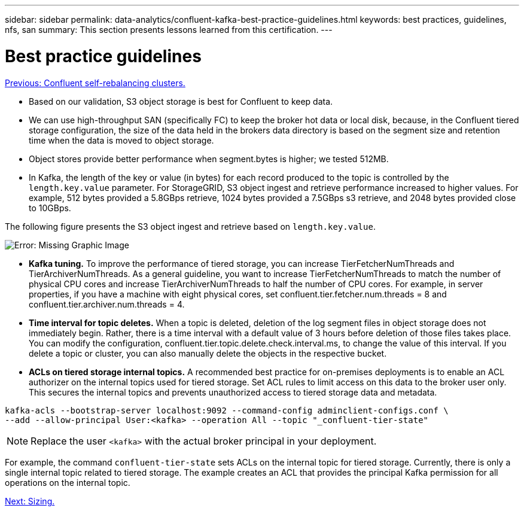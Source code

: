 ---
sidebar: sidebar
permalink: data-analytics/confluent-kafka-best-practice-guidelines.html
keywords: best practices, guidelines, nfs, san
summary: This section presents lessons learned from this certification.
---

= Best practice guidelines
:hardbreaks:
:nofooter:
:icons: font
:linkattrs:
:imagesdir: ./../media/

//
// This file was created with NDAC Version 2.0 (August 17, 2020)
//
// 2021-11-15 09:15:45.972373
//

link:confluent-kafka-confluent-kafka-rebalance.html[Previous: Confluent self-rebalancing clusters.]

[.lead]
*	Based on our validation, S3 object storage is best for Confluent to keep data.
*	We can use high-throughput SAN (specifically FC) to keep the broker hot data or local disk, because, in the Confluent tiered storage configuration, the size of the data held in the brokers data directory is based on the segment size and retention time when the data is moved to object storage.
* Object stores provide better performance when segment.bytes is higher; we tested 512MB.
* In Kafka, the length of the key or value (in bytes) for each record produced to the topic is controlled by the `length.key.value` parameter. For StorageGRID, S3 object ingest and retrieve performance increased to higher values. For example, 512 bytes provided a 5.8GBps retrieve, 1024 bytes provided a 7.5GBps s3 retrieve, and 2048 bytes provided close to 10GBps.

The following figure presents the S3 object ingest and retrieve based on `length.key.value`.

image:confluent-kafka-image11.png[Error: Missing Graphic Image]

*	*Kafka tuning.* To improve the performance of tiered storage, you can increase TierFetcherNumThreads and TierArchiverNumThreads. As a general guideline, you want to increase TierFetcherNumThreads to match the number of physical CPU cores and increase TierArchiverNumThreads to half the number of CPU cores. For example, in server properties, if you have a machine with eight physical cores, set confluent.tier.fetcher.num.threads = 8 and confluent.tier.archiver.num.threads = 4.
*	*Time interval for topic deletes.* When a topic is deleted, deletion of the log segment files in object storage does not immediately begin. Rather, there is a time interval with a default value of 3 hours before deletion of those files takes place. You can modify the configuration, confluent.tier.topic.delete.check.interval.ms, to change the value of this interval. If you delete a topic or cluster, you can also manually delete the objects in the respective bucket.
*	*ACLs on tiered storage internal topics.* A recommended best practice for on-premises deployments is to enable an ACL authorizer on the internal topics used for tiered storage. Set ACL rules to limit access on this data to the broker user only. This secures the internal topics and prevents unauthorized access to tiered storage data and metadata.

----
kafka-acls --bootstrap-server localhost:9092 --command-config adminclient-configs.conf \
--add --allow-principal User:<kafka> --operation All --topic "_confluent-tier-state"
----

NOTE: Replace the user `<kafka>` with the actual broker principal in your deployment.

For example, the command `confluent-tier-state` sets ACLs on the internal topic for tiered storage. Currently, there is only a single internal topic related to tiered storage. The example creates an ACL that provides the principal Kafka permission for all operations on the internal topic.

link:confluent-kafka-sizing.html[Next: Sizing.]

